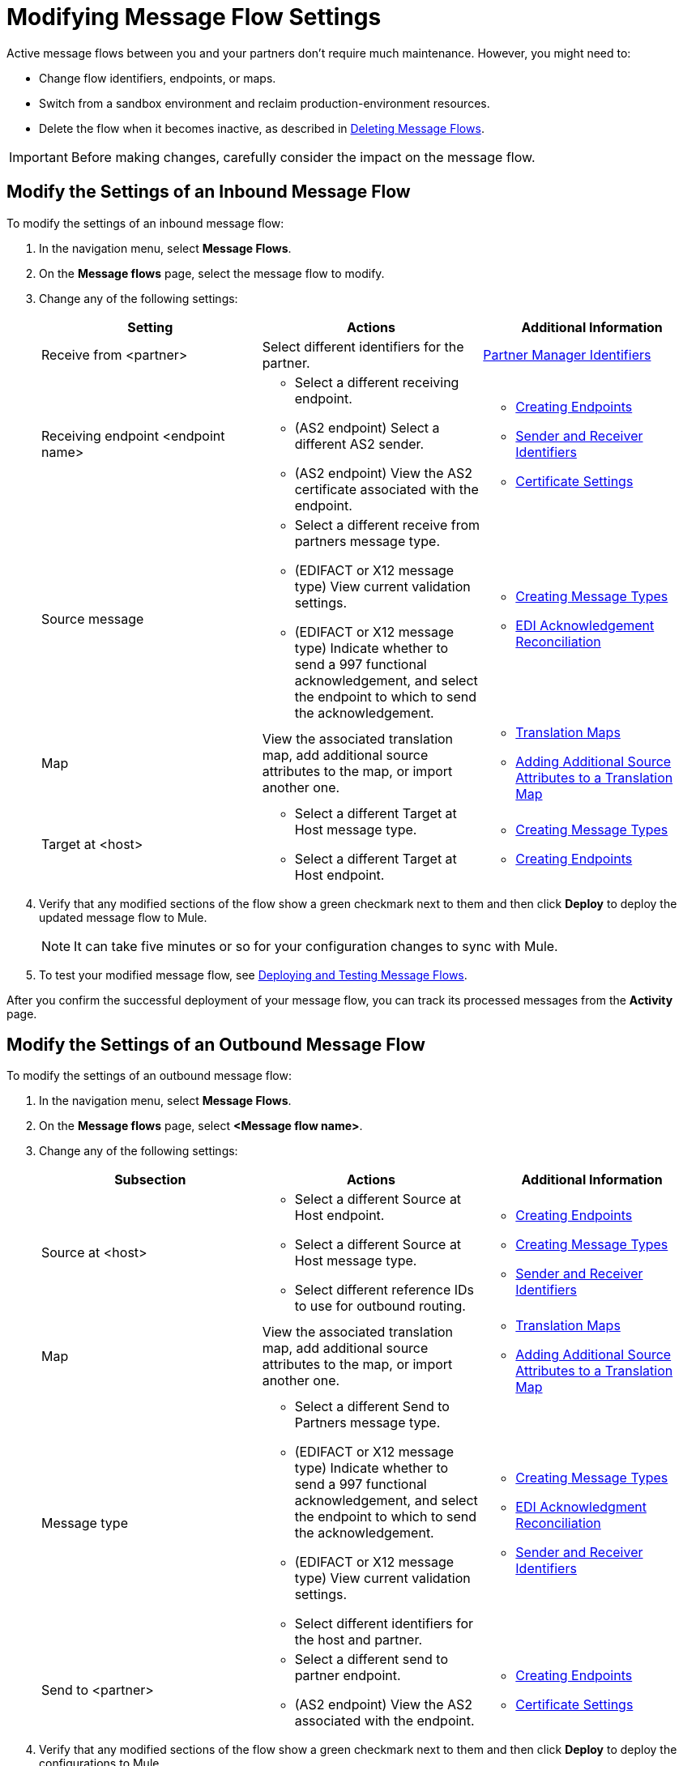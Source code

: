 = Modifying Message Flow Settings

Active message flows between you and your partners don't require much maintenance. However, you might need to:

* Change flow identifiers, endpoints, or maps.
* Switch from a sandbox environment and reclaim production-environment resources.
* Delete the flow when it becomes inactive, as described in xref:delete-message-flows.adoc[Deleting Message Flows].

[IMPORTANT]
Before making changes, carefully consider the impact on the message flow.

[[modify-inbound-flow]]
== Modify the Settings of an Inbound Message Flow

To modify the settings of an inbound message flow:

. In the navigation menu, select *Message Flows*.
. On the *Message flows* page, select the message flow to modify.
. Change any of the following settings:
+
|===
| *Setting* | *Actions* | *Additional Information*

| Receive from <partner>
| Select different identifiers for the partner.
| xref:partner-manager-identifiers.adoc[Partner Manager Identifiers]

| Receiving endpoint <endpoint name>
a|
* Select a different receiving endpoint.
* (AS2 endpoint) Select a different AS2 sender.
* (AS2 endpoint) View the AS2 certificate associated with the endpoint.
a|

* xref:create-endpoint.adoc[Creating Endpoints]
* xref:partner-manager-identifiers.adoc[Sender and Receiver Identifiers]
* xref:certificates.adoc[Certificate Settings]

| Source message
a|
* Select a different receive from partners message type.
* (EDIFACT or X12 message type) View current validation settings.
* (EDIFACT or X12 message type) Indicate whether to send a 997 functional acknowledgement, and select the endpoint to which to send the acknowledgement.
a|
* xref:partner-manager-create-message-type.adoc[Creating Message Types]
* xref:edi-ack-reconciliation.adoc[EDI Acknowledgement Reconciliation]

| Map
| View the associated translation map, add additional source attributes to the map, or import another one.
a| 
* xref:partner-manager-maps.adoc[Translation Maps]
* xref:add_additional_source_message_attributes.adoc[Adding Additional Source Attributes to a Translation Map]

| Target at <host>
a| * Select a different Target at Host message type.
* Select a different Target at Host endpoint.
a| * xref:partner-manager-create-message-type.adoc[Creating Message Types]
* xref:create-endpoint.adoc[Creating Endpoints]
|===
+
. Verify that any modified sections of the flow show a green checkmark next to them and then click *Deploy* to deploy the updated message flow to Mule.
+
[NOTE]
It can take five minutes or so for your configuration changes to sync with Mule.
+
. To test your modified message flow, see xref:deploy-message-flows.adoc[Deploying and Testing Message Flows].

After you confirm the successful deployment of your message flow, you can track its processed messages from the *Activity* page.

[[modify-outbound-flow]]
== Modify the Settings of an Outbound Message Flow

To modify the settings of an outbound message flow:

. In the navigation menu, select *Message Flows*.
. On the *Message flows* page, select *<Message flow name>*.
. Change any of the following settings:
+
|===
| *Subsection* | *Actions* | *Additional Information*

|Source at <host>
a| * Select a different Source at Host endpoint.
* Select a different Source at Host message type.
* Select different reference IDs to use for outbound routing.
a| * xref:create-endpoint.adoc[Creating Endpoints]
* xref:partner-manager-create-message-type.adoc[Creating Message Types]
* xref:partner-manager-identifiers.adoc[Sender and Receiver Identifiers]

| Map
| View the associated translation map, add additional source attributes to the map, or import another one.
a| 
* xref:partner-manager-maps.adoc[Translation Maps]
* xref:add_additional_source_message_attributes.adoc[Adding Additional Source Attributes to a Translation Map]

| Message type
a| * Select a different Send to Partners message type.
* (EDIFACT or X12 message type) Indicate whether to send a 997 functional acknowledgement, and select the endpoint to which to send the acknowledgement.
* (EDIFACT or X12 message type) View current validation settings.
* Select different identifiers for the host and partner.
a| * xref:partner-manager-create-message-type.adoc[Creating Message Types]
* xref:edi-ack-reconciliation.adoc[EDI Acknowledgment Reconciliation]
* xref:partner-manager-identifiers.adoc[Sender and Receiver Identifiers]

|Send to <partner>
a| * Select a different send to partner endpoint.
* (AS2 endpoint) View the AS2  associated with the endpoint.
a| * xref:create-endpoint.adoc[Creating Endpoints]
* xref:certificates.adoc[Certificate Settings]
|===
+
. Verify that any modified sections of the flow show a green checkmark next to them and then click *Deploy* to deploy the configurations to Mule.
+
[NOTE]
It can take five minutes or so for your configuration changes to sync with Mule.
+
. To test your modified message flow, see xref:deploy-message-flows.adoc[Deploying and Testing Message Flows].

After you confirm the successful deployment of your message flow, you can track its processed messages from the *Activity* page.

== See Also

* xref:deploy-message-flows.adoc[Deploying and Undeploying Message Flows]
* xref:troubleshooting.adoc[Troubleshooting Anypoint Partner Manager]
